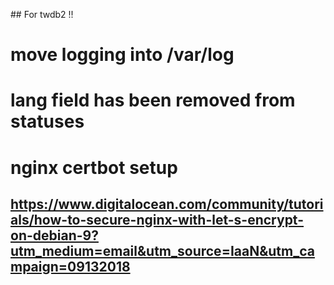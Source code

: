 ## For twdb2 !!
* move logging into /var/log
* lang field has been removed from statuses
* nginx certbot setup
** https://www.digitalocean.com/community/tutorials/how-to-secure-nginx-with-let-s-encrypt-on-debian-9?utm_medium=email&utm_source=IaaN&utm_campaign=09132018

